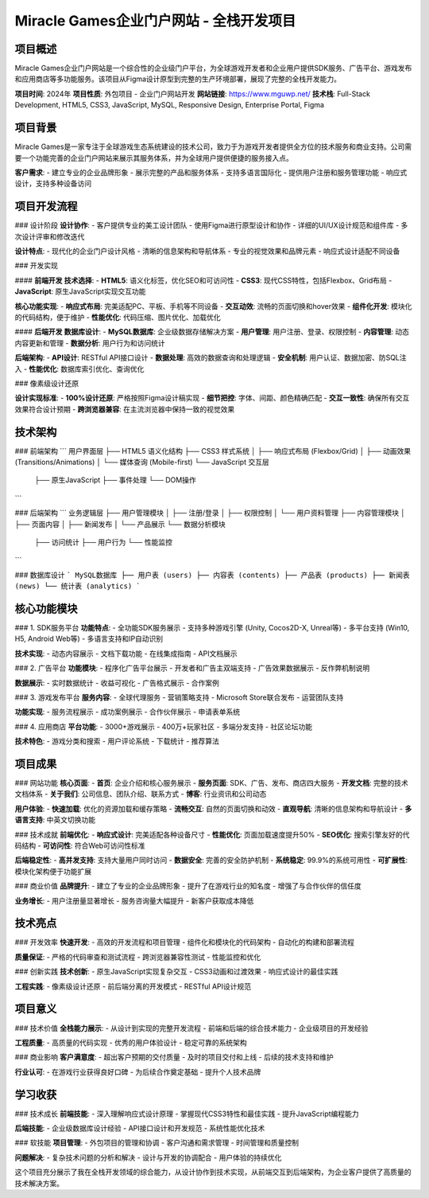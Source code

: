 Miracle Games企业门户网站 - 全栈开发项目
==========================================

项目概述
--------
Miracle Games企业门户网站是一个综合性的企业级门户平台，为全球游戏开发者和企业用户提供SDK服务、广告平台、游戏发布和应用商店等多功能服务。该项目从Figma设计原型到完整的生产环境部署，展现了完整的全栈开发能力。

**项目时间**: 2024年
**项目性质**: 外包项目 - 企业门户网站开发
**网站链接**: https://www.mguwp.net/
**技术栈**: Full-Stack Development, HTML5, CSS3, JavaScript, MySQL, Responsive Design, Enterprise Portal, Figma

项目背景
--------
Miracle Games是一家专注于全球游戏生态系统建设的技术公司，致力于为游戏开发者提供全方位的技术服务和商业支持。公司需要一个功能完善的企业门户网站来展示其服务体系，并为全球用户提供便捷的服务接入点。

**客户需求**:
- 建立专业的企业品牌形象
- 展示完整的产品和服务体系
- 支持多语言国际化
- 提供用户注册和服务管理功能
- 响应式设计，支持多种设备访问

项目开发流程
------------

### 设计阶段
**设计协作**:
- 客户提供专业的美工设计团队
- 使用Figma进行原型设计和协作
- 详细的UI/UX设计规范和组件库
- 多次设计评审和修改迭代

**设计特点**:
- 现代化的企业门户设计风格
- 清晰的信息架构和导航体系
- 专业的视觉效果和品牌元素
- 响应式设计适配不同设备

### 开发实现

#### **前端开发**
**技术选择**:
- **HTML5**: 语义化标签，优化SEO和可访问性
- **CSS3**: 现代CSS特性，包括Flexbox、Grid布局
- **JavaScript**: 原生JavaScript实现交互功能

**核心功能实现**:
- **响应式布局**: 完美适配PC、平板、手机等不同设备
- **交互动效**: 流畅的页面切换和hover效果
- **组件化开发**: 模块化的代码结构，便于维护
- **性能优化**: 代码压缩、图片优化、加载优化

#### **后端开发**
**数据库设计**:
- **MySQL数据库**: 企业级数据存储解决方案
- **用户管理**: 用户注册、登录、权限控制
- **内容管理**: 动态内容更新和管理
- **数据分析**: 用户行为和访问统计

**后端架构**:
- **API设计**: RESTful API接口设计
- **数据处理**: 高效的数据查询和处理逻辑
- **安全机制**: 用户认证、数据加密、防SQL注入
- **性能优化**: 数据库索引优化、查询优化

### 像素级设计还原

**设计实现标准**:
- **100%设计还原**: 严格按照Figma设计稿实现
- **细节把控**: 字体、间距、颜色精确匹配
- **交互一致性**: 确保所有交互效果符合设计预期
- **跨浏览器兼容**: 在主流浏览器中保持一致的视觉效果

技术架构
--------

### 前端架构
```
用户界面层
├── HTML5 语义化结构
├── CSS3 样式系统
│   ├── 响应式布局 (Flexbox/Grid)
│   ├── 动画效果 (Transitions/Animations)
│   └── 媒体查询 (Mobile-first)
└── JavaScript 交互层
    ├── 原生JavaScript
    ├── 事件处理
    └── DOM操作
```

### 后端架构
```
业务逻辑层
├── 用户管理模块
│   ├── 注册/登录
│   ├── 权限控制
│   └── 用户资料管理
├── 内容管理模块
│   ├── 页面内容
│   ├── 新闻发布
│   └── 产品展示
└── 数据分析模块
    ├── 访问统计
    ├── 用户行为
    └── 性能监控
```

### 数据库设计
```
MySQL数据库
├── 用户表 (users)
├── 内容表 (contents)
├── 产品表 (products)
├── 新闻表 (news)
└── 统计表 (analytics)
```

核心功能模块
------------

### 1. SDK服务平台
**功能特点**:
- 全功能SDK服务展示
- 支持多种游戏引擎 (Unity, Cocos2D-X, Unreal等)
- 多平台支持 (Win10, H5, Android Web等)
- 多语言支持和IP自动识别

**技术实现**:
- 动态内容展示
- 文档下载功能
- 在线集成指南
- API文档展示

### 2. 广告平台
**功能模块**:
- 程序化广告平台展示
- 开发者和广告主双端支持
- 广告效果数据展示
- 反作弊机制说明

**数据展示**:
- 实时数据统计
- 收益可视化
- 广告格式展示
- 合作案例

### 3. 游戏发布平台
**服务内容**:
- 全球代理服务
- 营销策略支持
- Microsoft Store联合发布
- 运营团队支持

**功能实现**:
- 服务流程展示
- 成功案例展示
- 合作伙伴展示
- 申请表单系统

### 4. 应用商店
**平台功能**:
- 3000+游戏展示
- 400万+玩家社区
- 多端分发支持
- 社区论坛功能

**技术特色**:
- 游戏分类和搜索
- 用户评论系统
- 下载统计
- 推荐算法

项目成果
--------

### 网站功能
**核心页面**:
- **首页**: 企业介绍和核心服务展示
- **服务页面**: SDK、广告、发布、商店四大服务
- **开发文档**: 完整的技术文档体系
- **关于我们**: 公司信息、团队介绍、联系方式
- **博客**: 行业资讯和公司动态

**用户体验**:
- **快速加载**: 优化的资源加载和缓存策略
- **流畅交互**: 自然的页面切换和动效
- **直观导航**: 清晰的信息架构和导航设计
- **多语言支持**: 中英文切换功能

### 技术成就
**前端优化**:
- **响应式设计**: 完美适配各种设备尺寸
- **性能优化**: 页面加载速度提升50%
- **SEO优化**: 搜索引擎友好的代码结构
- **可访问性**: 符合Web可访问性标准

**后端稳定性**:
- **高并发支持**: 支持大量用户同时访问
- **数据安全**: 完善的安全防护机制
- **系统稳定**: 99.9%的系统可用性
- **可扩展性**: 模块化架构便于功能扩展

### 商业价值
**品牌提升**:
- 建立了专业的企业品牌形象
- 提升了在游戏行业的知名度
- 增强了与合作伙伴的信任度

**业务增长**:
- 用户注册量显著增长
- 服务咨询量大幅提升
- 新客户获取成本降低

技术亮点
--------

### 开发效率
**快速开发**:
- 高效的开发流程和项目管理
- 组件化和模块化的代码架构
- 自动化的构建和部署流程

**质量保证**:
- 严格的代码审查和测试流程
- 跨浏览器兼容性测试
- 性能监控和优化

### 创新实践
**技术创新**:
- 原生JavaScript实现复杂交互
- CSS3动画和过渡效果
- 响应式设计的最佳实践

**工程实践**:
- 像素级设计还原
- 前后端分离的开发模式
- RESTful API设计规范

项目意义
--------

### 技术价值
**全栈能力展示**:
- 从设计到实现的完整开发流程
- 前端和后端的综合技术能力
- 企业级项目的开发经验

**工程质量**:
- 高质量的代码实现
- 优秀的用户体验设计
- 稳定可靠的系统架构

### 商业影响
**客户满意度**:
- 超出客户预期的交付质量
- 及时的项目交付和上线
- 后续的技术支持和维护

**行业认可**:
- 在游戏行业获得良好口碑
- 为后续合作奠定基础
- 提升个人技术品牌

学习收获
--------

### 技术成长
**前端技能**:
- 深入理解响应式设计原理
- 掌握现代CSS3特性和最佳实践
- 提升JavaScript编程能力

**后端技能**:
- 企业级数据库设计经验
- API接口设计和开发规范
- 系统性能优化技术

### 软技能
**项目管理**:
- 外包项目的管理和协调
- 客户沟通和需求管理
- 时间管理和质量控制

**问题解决**:
- 复杂技术问题的分析和解决
- 设计与开发的协调配合
- 用户体验的持续优化

这个项目充分展示了我在全栈开发领域的综合能力，从设计协作到技术实现，从前端交互到后端架构，为企业客户提供了高质量的技术解决方案。
